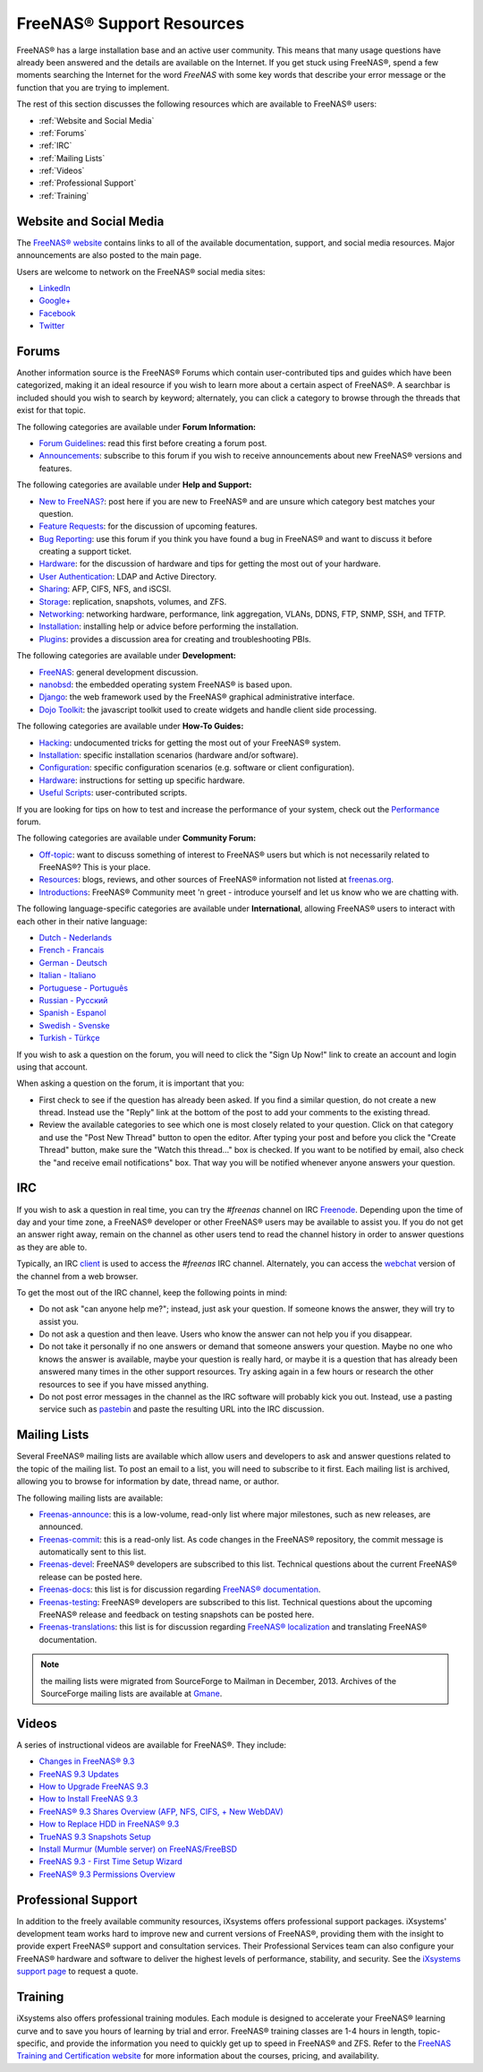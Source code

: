 .. _FreeNAS® Support Resources:

FreeNAS® Support Resources
===========================

FreeNAS® has a large installation base and an active user community. This means that many usage questions have already been answered and the details are
available on the Internet. If you get stuck using FreeNAS®, spend a few moments searching the Internet for the word *FreeNAS* with some key words that
describe your error message or the function that you are trying to implement.

The rest of this section discusses the following resources which are available to FreeNAS® users:

* :ref:`Website and Social Media`

* :ref:`Forums`

* :ref:`IRC`

* :ref:`Mailing Lists`

* :ref:`Videos`

* :ref:`Professional Support`

* :ref:`Training`

.. _Website and Social Media:

Website and Social Media
------------------------

The
`FreeNAS® website <http://www.freenas.org/>`_
contains links to all of the available documentation, support, and social media resources. Major announcements are also posted to the main page.

Users are welcome to network on the FreeNAS® social media sites:

* `LinkedIn <http://www.linkedin.com/groups/FreeNAS8-3903140>`_

* `Google+ <https://plus.google.com/110373675402281849911/posts>`_

* `Facebook <https://www.facebook.com/freenascommunity>`_

* `Twitter <https://twitter.com/freenasteam>`_


.. index:: Forums
.. _Forums:

Forums
------

Another information source is the FreeNAS® Forums which contain user-contributed tips and guides which have been categorized, making it an ideal resource if
you wish to learn more about a certain aspect of FreeNAS®. A searchbar is included should you wish to search by keyword; alternately, you can click a
category to browse through the threads that exist for that topic.

The following categories are available under **Forum Information:**

* `Forum Guidelines <https://forums.freenas.org/index.php?forums/forum-guidelines-read-before-posting.26/>`_: read this first before creating a forum post.

* `Announcements <https://forums.freenas.org/index.php?forums/announcements.27/>`_: subscribe to this forum if you wish to receive announcements about new FreeNAS®
  versions and features.

The following categories are available under **Help and Support:**

* `New to FreeNAS? <https://forums.freenas.org/index.php?forums/new-to-freenas.5/>`_: post here if you are new to FreeNAS® and are unsure which category best
  matches your question.

* `Feature Requests <https://forums.freenas.org/index.php?forums/feature-requests.6/>`_: for the discussion of upcoming features.

* `Bug Reporting <https://forums.freenas.org/index.php?forums/bug-reporting.7/>`_: use this forum if you think you have found a bug in FreeNAS® and want to
  discuss it before creating a support ticket.

* `Hardware <https://forums.freenas.org/index.php?forums/hardware.18/>`__: for the discussion of hardware and tips for getting the most out of your hardware.

* `User Authentication <https://forums.freenas.org/index.php?forums/user-authentication.19/>`_: LDAP and Active Directory.

* `Sharing <https://forums.freenas.org/index.php?forums/sharing.20/>`_: AFP, CIFS, NFS, and iSCSI.

* `Storage <https://forums.freenas.org/index.php?forums/storage.21/>`_: replication, snapshots, volumes, and ZFS.

* `Networking <https://forums.freenas.org/index.php?forums/networking.22/>`_: networking hardware, performance, link aggregation, VLANs, DDNS, FTP, SNMP, SSH,
  and TFTP.

* `Installation <https://forums.freenas.org/index.php?forums/installation.32/>`__: installing help or advice before performing the installation.

* `Plugins <https://forums.freenas.org/index.php?forums/plugins.34/>`_: provides a discussion area for creating and troubleshooting PBIs.

The following categories are available under **Development:**

* `FreeNAS <https://forums.freenas.org/index.php?forums/freenas.9/>`_: general development discussion.

* `nanobsd <https://forums.freenas.org/index.php?forums/nanobsd.10/>`_: the embedded operating system FreeNAS® is based upon.

* `Django <https://forums.freenas.org/index.php?forums/django.11/>`_: the web framework used by the FreeNAS® graphical administrative interface.

* `Dojo Toolkit <https://forums.freenas.org/index.php?forums/dojo-toolkit.12/>`_: the javascript toolkit used to create widgets and handle client side
  processing.

The following categories are available under **How-To Guides:**

* `Hacking <https://forums.freenas.org/index.php?forums/hacking.14/>`_: undocumented tricks for getting the most out of your FreeNAS® system.

* `Installation <https://forums.freenas.org/index.php?forums/installation.15/>`__: specific installation scenarios (hardware and/or software).

* `Configuration <https://forums.freenas.org/index.php?forums/configuration.16/>`_: specific configuration scenarios (e.g. software or client configuration).

* `Hardware <https://forums.freenas.org/index.php?forums/hardware.17/>`__: instructions for setting up specific hardware.

* `Useful Scripts <https://forums.freenas.org/index.php?forums/useful-scripts.47/>`_: user-contributed scripts.

If you are looking for tips on how to test and increase the performance of your system, check out the
`Performance <https://forums.freenas.org/index.php?forums/performance.37/>`_ forum.

The following categories are available under **Community Forum:**

* `Off-topic <https://forums.freenas.org/index.php?forums/off-topic.23/>`_: want to discuss something of interest to FreeNAS® users but which is not
  necessarily related to FreeNAS®? This is your place.

* `Resources <https://forums.freenas.org/index.php?forums/resources.24/>`_: blogs, reviews, and other sources of FreeNAS® information not listed at
  `freenas.org <http://www.freenas.org/>`_.

* `Introductions <https://forums.freenas.org/index.php?forums/introductions.25/>`_: FreeNAS® Community meet 'n greet - introduce yourself and let us know who
  we are chatting with.

The following language-specific categories are available under **International**, allowing FreeNAS® users to interact with each other in their native
language:

* `Dutch - Nederlands <http://forums.freenas.org/forumdisplay.php?35-Dutch-Nederlands>`_

* `French - Francais <http://forums.freenas.org/forumdisplay.php?29-French-Francais>`_

* `German - Deutsch <http://forums.freenas.org/forumdisplay.php?31-German-Deutsch>`_

* `Italian - Italiano <http://forums.freenas.org/forumdisplay.php?30-Italian-Italiano>`_

* `Portuguese - Português <http://forums.freenas.org/forums/portuguese-português.44/>`_

* `Russian - Русский <http://forums.freenas.org/forumdisplay.php?38-Russian-Русский>`_

* `Spanish - Espanol <http://forums.freenas.org/forumdisplay.php?33-Spanish-Espanol>`_

* `Swedish - Svenske <https://forums.freenas.org/index.php?forums/swedish-svenske.51/>`_

* `Turkish - Türkçe <http://forums.freenas.org/forumdisplay.php?36-Turkish-T%FCrk%E7e>`_

If you wish to ask a question on the forum, you will need to click the "Sign Up Now!" link to create an account and login using that account.

When asking a question on the forum, it is important that you:

* First check to see if the question has already been asked. If you find a similar question, do not create a new thread. Instead use the "Reply" link
  at the bottom of the post to add your comments to the existing thread.

* Review the available categories to see which one is most closely related to your question. Click on that category and use the "Post New Thread"
  button to open the editor. After typing your post and before you click the "Create Thread" button, make sure the "Watch this thread..." box is
  checked. If you want to be notified by email, also check the "and receive email notifications" box. That way you will be notified whenever anyone
  answers your question.

.. index:: IRC
.. _IRC:

IRC
---

If you wish to ask a question in real time, you can try the *#freenas* channel on IRC
`Freenode <http://freenode.net/index.shtml>`_. Depending upon the time of day and your time zone, a FreeNAS® developer or other FreeNAS® users may be
available to assist you. If you do not get an answer right away, remain on the channel as other users tend to read the channel history in order to answer
questions as they are able to.

Typically, an IRC
`client <http://en.wikipedia.org/wiki/Comparison_of_Internet_Relay_Chat_clients>`_
is used to access the *#freenas* IRC channel. Alternately, you can access the
`webchat <http://webchat.freenode.net/?channels=freenas>`_
version of the channel from a web browser.

To get the most out of the IRC channel, keep the following points in mind:

* Do not ask "can anyone help me?"; instead, just ask your question. If someone knows the answer, they will try to assist you.

* Do not ask a question and then leave. Users who know the answer can not help you if you disappear.

* Do not take it personally if no one answers or demand that someone answers your question. Maybe no one who knows the answer is available, maybe your
  question is really hard, or maybe it is a question that has already been answered many times in the other support resources. Try asking again in a few
  hours or research the other resources to see if you have missed anything.

* Do not post error messages in the channel as the IRC software will probably kick you out. Instead, use a pasting service such as
  `pastebin <http://www.pastebin.com/>`_
  and paste the resulting URL into the IRC discussion.

.. index:: Mailing Lists
.. _Mailing Lists:

Mailing Lists
-------------

Several FreeNAS® mailing lists are available which allow users and developers to ask and answer questions related to the topic of the mailing list. To post
an email to a list, you will need to subscribe to it first. Each mailing list is archived, allowing you to browse for information by date, thread name, or
author.

The following mailing lists are available:

* `Freenas-announce <http://lists.freenas.org/mailman/listinfo/freenas-announce>`_: this is a low-volume, read-only list where major milestones, such as new
  releases, are announced.

* `Freenas-commit <http://lists.freenas.org/mailman/listinfo/freenas-commit>`_: this is a read-only list. As code changes in the FreeNAS® repository, the
  commit message is automatically sent to this list.

* `Freenas-devel <http://lists.freenas.org/mailman/listinfo/freenas-devel>`_: FreeNAS® developers are subscribed to this list. Technical questions about the
  current FreeNAS® release can be posted here.

* `Freenas-docs <http://lists.freenas.org/mailman/listinfo/freenas-docs>`_: this list is for discussion regarding
  `FreeNAS® documentation <http://doc.freenas.org/>`_.

* `Freenas-testing <http://lists.freenas.org/mailman/listinfo/freenas-testing>`_: FreeNAS® developers are subscribed to this list. Technical questions about
  the upcoming FreeNAS® release and feedback on testing snapshots can be posted here.

* `Freenas-translations <http://lists.freenas.org/mailman/listinfo/freenas-translations>`_: this list is for discussion regarding
  `FreeNAS® localization <http://pootle.freenas.org/>`_
  and translating FreeNAS® documentation.

.. note:: the mailing lists were migrated from SourceForge to Mailman in December, 2013. Archives of the SourceForge mailing lists are available at
   `Gmane <http://dir.gmane.org/index.php?prefix=gmane.os.freenas>`_.

.. _Videos:

Videos
------

A series of instructional videos are available for FreeNAS®. They include:

* `Changes in FreeNAS® 9.3 <https://www.youtube.com/watch?v=weKWqmbWdR4>`_

* `FreeNAS 9.3 Updates <https://www.youtube.com/watch?v=lC7af_ahwSE>`_

* `How to Upgrade FreeNAS 9.3 <https://www.youtube.com/watch?v=L61IJF98eP8>`_

* `How to Install FreeNAS 9.3 <https://www.youtube.com/watch?v=k-mRgeDS8rk>`_

* `FreeNAS® 9.3 Shares Overview (AFP, NFS, CIFS, + New WebDAV) <https://www.youtube.com/watch?v=GVJQ0Vx_6i4>`_

* `How to Replace HDD in FreeNAS® 9.3 <https://www.youtube.com/watch?v=c8bvtj-LQ_A>`_

* `TrueNAS 9.3 Snapshots Setup <https://www.youtube.com/watch?v=R92wb_xN9k4>`_

* `Install Murmur (Mumble server) on FreeNAS/FreeBSD <https://www.youtube.com/watch?v=aAeZRNfarJc>`_

* `FreeNAS 9.3 - First Time Setup Wizard <https://www.youtube.com/watch?v=isvHJ51YRBk>`_

* `FreeNAS® 9.3 Permissions Overview <https://www.youtube.com/watch?v=jpi_6OJwzJE>`_

.. index:: Professional Support
.. _Professional Support:

Professional Support
--------------------

In addition to the freely available community resources, iXsystems offers professional support packages. iXsystems' development team works hard to improve new
and current versions of FreeNAS®, providing them with the insight to provide expert FreeNAS® support and consultation services. Their Professional Services
team can also configure your FreeNAS® hardware and software to deliver the highest levels of performance, stability, and security. See the
`iXsystems support page <http://www.ixsystems.com/solutions/support/>`_
to request a quote.

.. index:: Training
.. _Training:

Training
--------

iXsystems also offers professional training modules. Each module is designed to accelerate your FreeNAS® learning curve and to save you hours of learning by
trial and error. FreeNAS® training classes are 1-4 hours in length, topic-specific, and provide the information you need to quickly get up to speed in
FreeNAS® and ZFS. Refer to the `FreeNAS Training and Certification website <http://www.freenas.org/freenas-zfs-training/>`_ for more information about the
courses, pricing, and availability.
